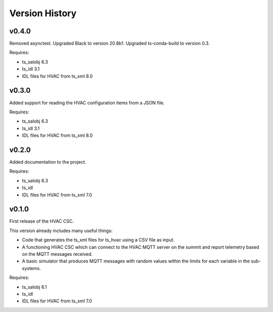 .. py:currentmodule:: lsst.ts.hvac

.. _lsst.ts.hvac.version_history:

###############
Version History
###############

v0.4.0
======

Removed asynctest.
Upgraded Black to version 20.8b1.
Upgraded ts-conda-build to version 0.3.


Requires:

* ts_salobj 6.3
* ts_idl 3.1
* IDL files for HVAC from ts_xml 8.0


v0.3.0
======

Added support for reading the HVAC configuration items from a JSON file.


Requires:

* ts_salobj 6.3
* ts_idl 3.1
* IDL files for HVAC from ts_xml 8.0


v0.2.0
======

Added documentation to the project.


Requires:

* ts_salobj 6.3
* ts_idl
* IDL files for HVAC from ts_xml 7.0


v0.1.0
======

First release of the HVAC CSC.

This version already includes many useful things:

* Code that generates the ts_xml files for ts_hvac using a CSV file as input.
* A functioning HVAC CSC which can connect to the HVAC MQTT server on the summit and report telemetry based on the MQTT messages received.
* A basic simulator that produces MQTT messages with random values within the limits for each variable in the sub-systems.


Requires:

* ts_salobj 6.1
* ts_idl
* IDL files for HVAC from ts_xml 7.0
